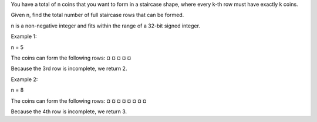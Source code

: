 You have a total of n coins that you want to form in a staircase shape,
where every k-th row must have exactly k coins.

Given n, find the total number of full staircase rows that can be
formed.

n is a non-negative integer and fits within the range of a 32-bit signed
integer.

Example 1:

n = 5

The coins can form the following rows: ¤ ¤ ¤ ¤ ¤

Because the 3rd row is incomplete, we return 2.

Example 2:

n = 8

The coins can form the following rows: ¤ ¤ ¤ ¤ ¤ ¤ ¤ ¤

Because the 4th row is incomplete, we return 3.
